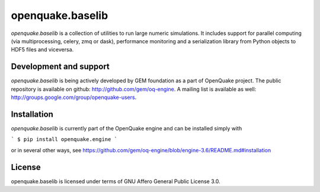 =================
openquake.baselib
=================

`openquake.baselib` is a collection of utilities to run large numeric
simulations. It includes support for parallel computing (via multiprocessing,
celery, zmq or dask), performance monitoring and a serialization library
from Python objects to HDF5 files and viceversa.

Development and support
-----------------------

`openquake.baselib` is being actively developed by GEM foundation as a part of
OpenQuake project. The public repository is available on github:
http://github.com/gem/oq-engine. A mailing list is available as well:
http://groups.google.com/group/openquake-users.

Installation
------------

`openquake.baselib` is currently part of the OpenQuake engine and can be
installed simply with

```
$ pip install openquake.engine
```

or in several other ways, see
https://github.com/gem/oq-engine/blob/engine-3.6/README.md#installation

License
-------
openquake.baselib is licensed under terms of GNU Affero General Public
License 3.0.

